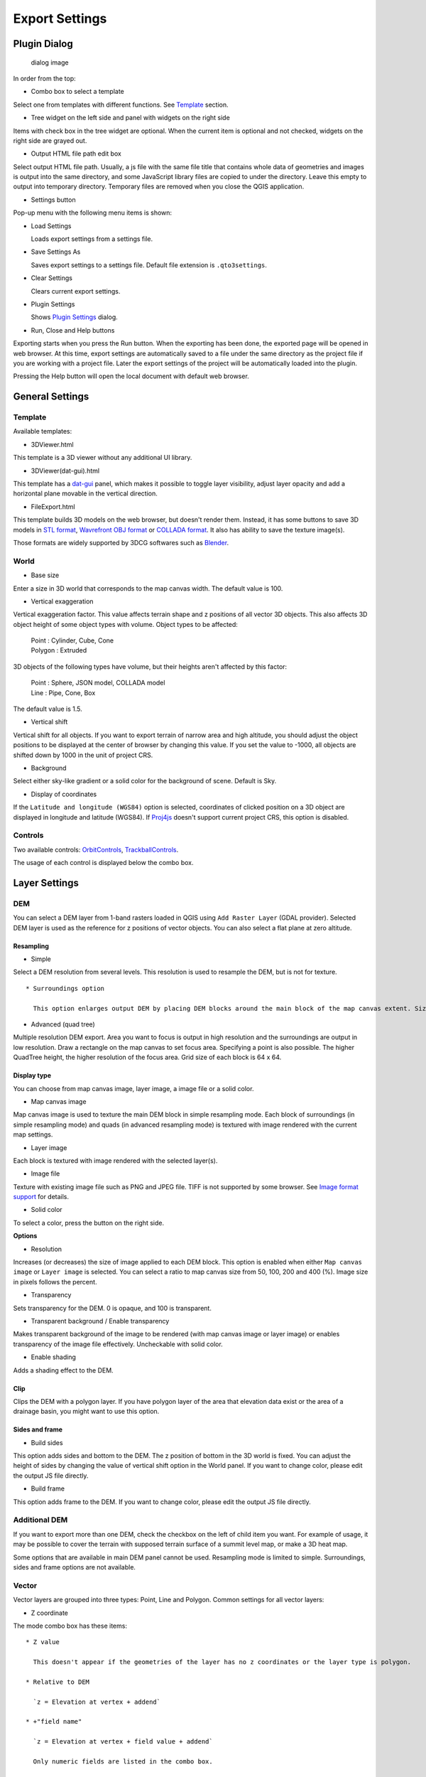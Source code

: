 Export Settings
===============

Plugin Dialog
-------------

.. figure:: https://github.com/minorua/Qgis2threejs/wiki/images/dialog.png
   :alt: dialog image

   dialog image
In order from the top:

-  Combo box to select a template

Select one from templates with different functions. See
`Template <#template>`__ section.

-  Tree widget on the left side and panel with widgets on the right side

Items with check box in the tree widget are optional. When the current
item is optional and not checked, widgets on the right side are grayed
out.

-  Output HTML file path edit box

Select output HTML file path. Usually, a js file with the same file
title that contains whole data of geometries and images is output into
the same directory, and some JavaScript library files are copied to
under the directory. Leave this empty to output into temporary
directory. Temporary files are removed when you close the QGIS
application.

-  Settings button

Pop-up menu with the following menu items is shown:

-  Load Settings

   Loads export settings from a settings file.

-  Save Settings As

   Saves export settings to a settings file. Default file extension is
   ``.qto3settings``.

-  Clear Settings

   Clears current export settings.

-  Plugin Settings

   Shows `Plugin Settings <PluginSettings>`__ dialog.

-  Run, Close and Help buttons

Exporting starts when you press the Run button. When the exporting has
been done, the exported page will be opened in web browser. At this
time, export settings are automatically saved to a file under the same
directory as the project file if you are working with a project file.
Later the export settings of the project will be automatically loaded
into the plugin.

Pressing the Help button will open the local document with default web
browser.

General Settings
----------------

Template
~~~~~~~~

Available templates:

-  3DViewer.html

This template is a 3D viewer without any additional UI library.

-  3DViewer(dat-gui).html

This template has a `dat-gui <https://code.google.com/p/dat-gui/>`__
panel, which makes it possible to toggle layer visibility, adjust layer
opacity and add a horizontal plane movable in the vertical direction.

-  FileExport.html

This template builds 3D models on the web browser, but doesn't render
them. Instead, it has some buttons to save 3D models in `STL
format <http://en.wikipedia.org/wiki/STL_%28file_format%29>`__,
`Wavrefront OBJ
format <http://en.wikipedia.org/wiki/Wavefront_.obj_file>`__ or `COLLADA
format <http://en.wikipedia.org/wiki/COLLADA>`__. It also has ability to
save the texture image(s).

Those formats are widely supported by 3DCG softwares such as
`Blender <http://www.blender.org/>`__.

World
~~~~~

-  Base size

Enter a size in 3D world that corresponds to the map canvas width. The
default value is 100.

-  Vertical exaggeration

Vertical exaggeration factor. This value affects terrain shape and z
positions of all vector 3D objects. This also affects 3D object height
of some object types with volume. Object types to be affected:

    | Point : Cylinder, Cube, Cone
    | Polygon : Extruded

3D objects of the following types have volume, but their heights aren't
affected by this factor:

    | Point : Sphere, JSON model, COLLADA model
    | Line : Pipe, Cone, Box

The default value is 1.5.

-  Vertical shift

Vertical shift for all objects. If you want to export terrain of narrow
area and high altitude, you should adjust the object positions to be
displayed at the center of browser by changing this value. If you set
the value to -1000, all objects are shifted down by 1000 in the unit of
project CRS.

-  Background

Select either sky-like gradient or a solid color for the background of
scene. Default is Sky.

-  Display of coordinates

If the ``Latitude and longitude (WGS84)`` option is selected,
coordinates of clicked position on a 3D object are displayed in
longitude and latitude (WGS84). If
`Proj4js <https://github.com/proj4js/proj4js>`__ doesn't support current
project CRS, this option is disabled.

Controls
~~~~~~~~

Two available controls:
`OrbitControls <https://raw.githubusercontent.com/minorua/Qgis2threejs/master/js/threejs/controls/OrbitControls.txt>`__,
`TrackballControls <https://raw.githubusercontent.com/minorua/Qgis2threejs/master/js/threejs/controls/TrackballControls.txt>`__.

The usage of each control is displayed below the combo box.

Layer Settings
--------------

DEM
~~~

You can select a DEM layer from 1-band rasters loaded in QGIS using
``Add Raster Layer`` (GDAL provider). Selected DEM layer is used as the
reference for z positions of vector objects. You can also select a flat
plane at zero altitude.

Resampling
^^^^^^^^^^

-  Simple

Select a DEM resolution from several levels. This resolution is used to
resample the DEM, but is not for texture.

::

    * Surroundings option

      This option enlarges output DEM by placing DEM blocks around the main block of the map canvas extent. Size can be selected from odd numbers in the range of 3 to 9. If you select 3, total 9 (=3x3) blocks (a center block and 8 surrounding blocks) are output. Roughening can be selected from powers of 2 in the range of 1 to 64. If you select 2, grid point spacing is doubled. It means that the number of grid points in the same area becomes 1/4. If map canvas image is selected as the display type, texture image size for each block is maximum 256 x 256.

-  Advanced (quad tree)

Multiple resolution DEM export. Area you want to focus is output in high
resolution and the surroundings are output in low resolution. Draw a
rectangle on the map canvas to set focus area. Specifying a point is
also possible. The higher QuadTree height, the higher resolution of the
focus area. Grid size of each block is 64 x 64.

Display type
^^^^^^^^^^^^

You can choose from map canvas image, layer image, a image file or a
solid color.

-  Map canvas image

Map canvas image is used to texture the main DEM block in simple
resampling mode. Each block of surroundings (in simple resampling mode)
and quads (in advanced resampling mode) is textured with image rendered
with the current map settings.

-  Layer image

Each block is textured with image rendered with the selected layer(s).

-  Image file

Texture with existing image file such as PNG and JPEG file. TIFF is not
supported by some browser. See `Image format
support <http://en.wikipedia.org/wiki/Comparison_of_web_browsers#Image_format_support>`__
for details.

-  Solid color

To select a color, press the button on the right side.

**Options**

-  Resolution

Increases (or decreases) the size of image applied to each DEM block.
This option is enabled when either ``Map canvas image`` or
``Layer image`` is selected. You can select a ratio to map canvas size
from 50, 100, 200 and 400 (%). Image size in pixels follows the percent.

-  Transparency

Sets transparency for the DEM. 0 is opaque, and 100 is transparent.

-  Transparent background / Enable transparency

Makes transparent background of the image to be rendered (with map
canvas image or layer image) or enables transparency of the image file
effectively. Uncheckable with solid color.

-  Enable shading

Adds a shading effect to the DEM.

Clip
^^^^

Clips the DEM with a polygon layer. If you have polygon layer of the
area that elevation data exist or the area of a drainage basin, you
might want to use this option.

Sides and frame
^^^^^^^^^^^^^^^

-  Build sides

This option adds sides and bottom to the DEM. The z position of bottom
in the 3D world is fixed. You can adjust the height of sides by changing
the value of vertical shift option in the World panel. If you want to
change color, please edit the output JS file directly.

-  Build frame

This option adds frame to the DEM. If you want to change color, please
edit the output JS file directly.

Additional DEM
~~~~~~~~~~~~~~

If you want to export more than one DEM, check the checkbox on the left
of child item you want. For example of usage, it may be possible to
cover the terrain with supposed terrain surface of a summit level map,
or make a 3D heat map.

Some options that are available in main DEM panel cannot be used.
Resampling mode is limited to simple. Surroundings, sides and frame
options are not available.

Vector
~~~~~~

Vector layers are grouped into three types: Point, Line and Polygon.
Common settings for all vector layers:

-  Z coordinate

The mode combo box has these items:

::

    * Z value

      This doesn't appear if the geometries of the layer has no z coordinates or the layer type is polygon.

    * Relative to DEM

      `z = Elevation at vertex + addend`

    * +"field name"

      `z = Elevation at vertex + field value + addend`

      Only numeric fields are listed in the combo box.

    * Absolute value

      `z = value`

    * "field name"

      `z = field value + addend`

      Only numeric fields are listed in the combo box.

The unit of the value is that of the project CRS.

-  Style

Usually, there are options to set object color and transparency. Refer
to the links below for each object type specific settings. The unit of
value for object size is that of the project CRS.

-  Feature

Select the features to be output.

::

    * All features

      All features of the layer are exported.

    * Features that intersect with map canvas extent

      Features displayed on the map canvas are exported.

        * Clip geometries

          This option is available with Line/Polygon layer. If checked, geometries are clipped by the extent of map canvas.

-  Attribute and label

If the export attributes option is checked, attributes are exported with
feature geometries. Attributes are displayed when you click an object on
web browser.

If a field in the label combobox is selected, a label is displayed above
each object and is connected to the object with a line. This combo box
is not available when layer type is line.

Point
^^^^^

Point layers in the project are listed as the child items. The following
object types are available:

    Sphere, Cylinder, Cone, Box, Disk, Icon, JSON model, COLLADA model

See `Vector <#vector>`__ for common settings and `Object Types for Point
Layer <Point>`__ for each object type specific settings.

Line
^^^^

Line layers in the project are listed as the child items. The following
object types are available:

    Line, Pipe, Cone, Box, Profile

See `Vector <#vector>`__ for common settings and `Object Types for Line
Layer <Line>`__ for each object type specific settings.

Polygon
^^^^^^^

Polygon layers in the project are listed as the child items. The
following object types are available:

    Extruded, Overlay

See `Vector <#vector>`__ for common settings and `Object Types for
Polygon Layer <Polygon>`__ for each object type specific settings.
